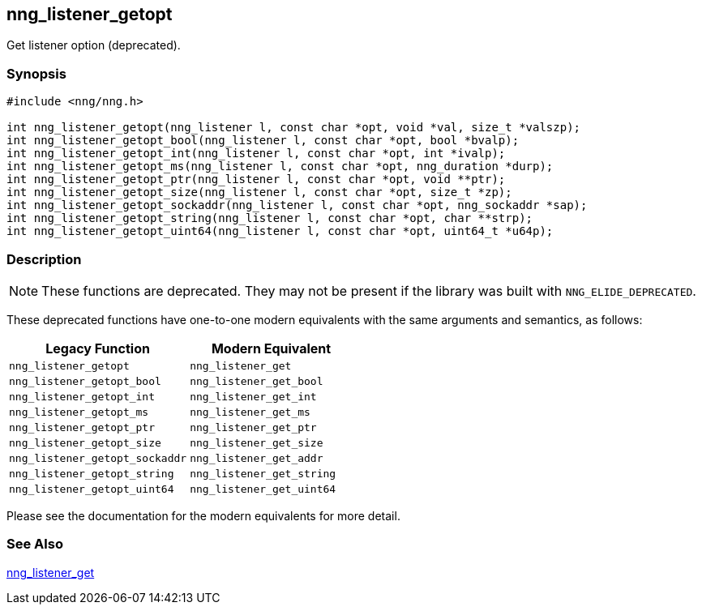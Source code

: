 ## nng_listener_getopt

Get listener option (deprecated).

### Synopsis

```c
#include <nng/nng.h>

int nng_listener_getopt(nng_listener l, const char *opt, void *val, size_t *valszp);
int nng_listener_getopt_bool(nng_listener l, const char *opt, bool *bvalp);
int nng_listener_getopt_int(nng_listener l, const char *opt, int *ivalp);
int nng_listener_getopt_ms(nng_listener l, const char *opt, nng_duration *durp);
int nng_listener_getopt_ptr(nng_listener l, const char *opt, void **ptr);
int nng_listener_getopt_size(nng_listener l, const char *opt, size_t *zp);
int nng_listener_getopt_sockaddr(nng_listener l, const char *opt, nng_sockaddr *sap);
int nng_listener_getopt_string(nng_listener l, const char *opt, char **strp);
int nng_listener_getopt_uint64(nng_listener l, const char *opt, uint64_t *u64p);
```

### Description

NOTE: These functions are deprecated.
They may not be present if the library was built with ((`NNG_ELIDE_DEPRECATED`)).

These deprecated functions have one-to-one modern equivalents with the same arguments and semantics, as follows:

[width=50%,]
|===
| Legacy Function | Modern Equivalent

| `nng_listener_getopt` | `nng_listener_get`
| `nng_listener_getopt_bool`| `nng_listener_get_bool`
| `nng_listener_getopt_int`| `nng_listener_get_int`
| `nng_listener_getopt_ms`| `nng_listener_get_ms`
| `nng_listener_getopt_ptr`| `nng_listener_get_ptr`
| `nng_listener_getopt_size`| `nng_listener_get_size`
| `nng_listener_getopt_sockaddr`| `nng_listener_get_addr`
| `nng_listener_getopt_string`| `nng_listener_get_string`
| `nng_listener_getopt_uint64`| `nng_listener_get_uint64`
|===

Please see the documentation for the modern equivalents for more detail.

### See Also

xref:../listener/nng_listener_get.adoc[nng_listener_get]
